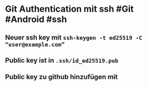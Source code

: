 * *Git Authentication mit ssh* #Git #Android #ssh
** Neuer ssh key mit ~ssh-keygen -t ed25519 -C “user@example.com”~
** Public key ist in ~.ssh/id_ed25519.pub~
** Public key zu github hinzufügen mit